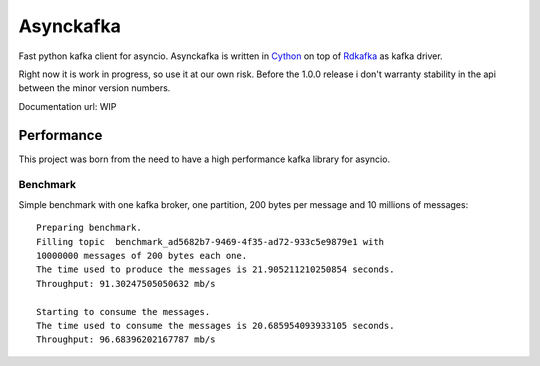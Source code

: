 **********
Asynckafka
**********

Fast python kafka client for asyncio.
Asynckafka is written in Cython_ on top of Rdkafka_ as kafka driver.

Right now it is work in progress, so use it at our own risk. Before the 1.0.0
release i don't warranty stability in the api between the minor version
numbers.

.. _Cython: cython.org
.. _Rdkafka: https://github.com/edenhill/librdkafka

Documentation url: WIP

Performance
###########

This project was born from the need to have a high performance kafka library
for asyncio.

Benchmark
*********

Simple benchmark with one kafka broker, one partition, 200 bytes per message
and 10 millions of messages::

    Preparing benchmark.
    Filling topic  benchmark_ad5682b7-9469-4f35-ad72-933c5e9879e1 with
    10000000 messages of 200 bytes each one.
    The time used to produce the messages is 21.905211210250854 seconds.
    Throughput: 91.30247505050632 mb/s

    Starting to consume the messages.
    The time used to consume the messages is 20.685954093933105 seconds.
    Throughput: 96.68396202167787 mb/s




